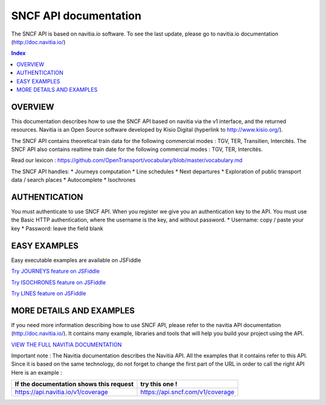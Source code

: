 SNCF API documentation
~~~~~~~~~~~~~~~~~~~~~~~~~~~~~~~~~~~
The SNCF API is based on navitia.io software. To see the last update, please go to navitia.io documentation (http://doc.navitia.io/)

.. contents:: Index

OVERVIEW
========

This documentation describes how to use the SNCF API based on navitia via the v1 interface, and the returned resources. Navitia is an Open Source software developed by Kisio Digital (hyperlink to http://www.kisio.org/).

The SNCF API contains theoretical train data for the following commercial modes : TGV, TER, Transilien, Intercités. The SNCF API also contains realtime train date for the following commercial modes : TGV, TER, Intercités.

Read our lexicon : https://github.com/OpenTransport/vocabulary/blob/master/vocabulary.md

The SNCF API handles:
* Journeys computation
* Line schedules
* Next departures
* Exploration of public transport data / search places
* Autocomplete
* Isochrones

.. _authentification:

AUTHENTICATION
==============
You must authenticate to use SNCF API. When you register we give you an authentication key to the API. You must use the Basic HTTP authentication, where the username is the key, and without password.
* Username: copy / paste your key
* Password: leave the field blank

.. _easy_examples:

EASY EXAMPLES
=============
Easy executable examples are available on JSFiddle

`Try JOURNEYS feature on JSFiddle <http://jsfiddle.net/gh/get/jquery/2.2.2/SNCFdevelopers/API-trains-sncf/tree/source/examples/jsFiddle/journeys/>`_

`Try ISOCHRONES feature on JSFiddle <http://jsfiddle.net/gh/get/jquery/2.2.2/SNCFdevelopers/API-trains-sncf/tree/source/examples/jsFiddle/isochron/>`_

`Try LINES feature on JSFiddle <http://jsfiddle.net/gh/get/jquery/2.2.2/SNCFdevelopers/API-trains-sncf/tree/source/examples/jsFiddle/lines/>`_

.. _more_detail_and_examples:

MORE DETAILS AND EXAMPLES
=========================
If you need more information describing how to use SNCF API, please refer to the navitia API documentation (http://doc.navitia.io/). It contains many example, libraries and tools that will help you build your project using the API.

`VIEW THE FULL NAVITIA DOCUMENTATION <http://doc.navitia.io/>`_

Important note : The Navitia documentation describes the Navitia API. All the examples that it contains refer to this API. Since it is based on the same technology, do not forget to change the first part of the URL in order to call the right API
Here is an example :

======================================== ===========================================
If the documentation shows this request       try this one !
======================================== ===========================================
https://api.navitia.io/v1/coverage            https://api.sncf.com/v1/coverage
======================================== ===========================================
